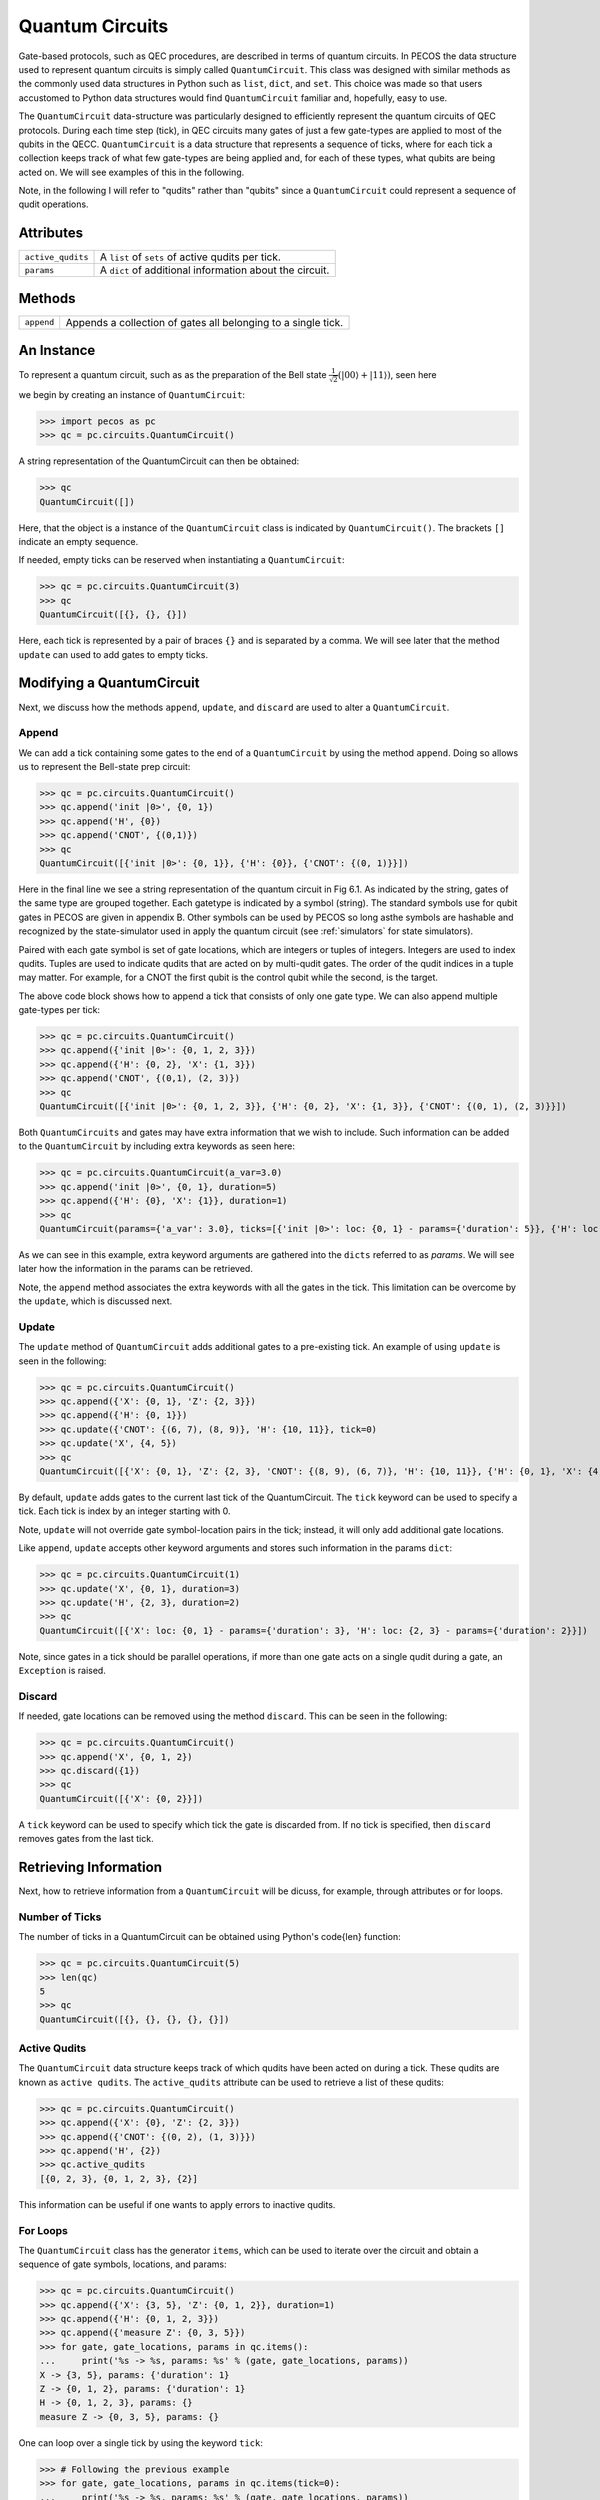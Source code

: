 Quantum Circuits
================

Gate-based protocols, such as QEC procedures, are described in terms of quantum
circuits. In PECOS the data structure used to represent quantum circuits is simply
called ``QuantumCircuit``. This class was designed with similar methods as the commonly
used data structures in Python such as ``list``, ``dict``, and ``set``. This choice
was made so that users accustomed to Python data structures would find ``QuantumCircuit`` familiar and, hopefully, easy
to use.

The ``QuantumCircuit`` data-structure was particularly designed to efficiently represent the quantum circuits of QEC
protocols. During each time step (tick), in QEC circuits many gates of just a few gate-types are applied to most of the
qubits in the QECC. ``QuantumCircuit`` is a data structure that represents a sequence of ticks, where for each tick a
collection keeps track of what few gate-types are being applied and, for each of these types, what qubits are being
acted on. We will see examples of this in the following.

Note, in the following I will refer to "qudits" rather than "qubits" since a ``QuantumCircuit`` could represent a
sequence of qudit operations.

Attributes
----------

================= ======================================
``active_qudits`` A ``list`` of ``sets`` of active qudits per tick.
``params``        A ``dict`` of additional information about the circuit.
================= ======================================

Methods
-------

========== ==================================
``append`` Appends a collection of gates all belonging to a single tick.
========== ==================================

An Instance
-----------

To represent a quantum circuit, such as as the preparation of the Bell state
:math:`\frac{1}{\sqrt{2}}\left(|00\rangle + |11\rangle \right)`, seen here

.. image:: ../images/bellcircuit.png
   :align: center
   :width: 400px

we begin by creating an instance of ``QuantumCircuit``:

>>> import pecos as pc
>>> qc = pc.circuits.QuantumCircuit()

A string representation of the QuantumCircuit can then be obtained:

>>> qc
QuantumCircuit([])

Here, that the object is a instance of the ``QuantumCircuit`` class is indicated by ``QuantumCircuit()``. The brackets
``[]`` indicate an empty sequence.

If needed, empty ticks can be reserved when instantiating a ``QuantumCircuit``:

>>> qc = pc.circuits.QuantumCircuit(3)
>>> qc
QuantumCircuit([{}, {}, {}])

Here, each tick is represented by a pair of braces ``{}`` and is separated by a comma. We will see later that the method
``update`` can used to add gates to empty ticks.

Modifying a QuantumCircuit
--------------------------

Next, we discuss how the methods ``append``, ``update``,
and ``discard`` are used to alter a ``QuantumCircuit``.


Append
~~~~~~

We can add a tick containing some gates to the end of a ``QuantumCircuit`` by using the method ``append``. Doing so
allows us to represent the Bell-state prep circuit:

>>> qc = pc.circuits.QuantumCircuit()
>>> qc.append('init |0>', {0, 1})
>>> qc.append('H', {0})
>>> qc.append('CNOT', {(0,1)})
>>> qc
QuantumCircuit([{'init |0>': {0, 1}}, {'H': {0}}, {'CNOT': {(0, 1)}}])

Here in the final line we see a string representation of the quantum circuit in Fig 6.1.
As indicated by the string, gates of the same type are grouped together. Each gatetype is indicated by a symbol
(string). The standard symbols use for qubit gates in PECOS are given in appendix B. Other symbols can be used by PECOS
so long asthe symbols are hashable and recognized by the state-simulator used in apply the quantum circuit (see
:ref:`simulators` for state simulators).

Paired with each gate symbol is set of gate locations, which are integers or tuples of integers. Integers are used to
index qudits. Tuples are used to indicate qudits that are acted on by multi-qudit gates. The order of the qudit indices
in a tuple may matter. For example, for a CNOT the first qubit is the control qubit while the second, is the target.

The above code block shows how to append a tick that consists of only one gate type. We can also append multiple
gate-types per tick:

>>> qc = pc.circuits.QuantumCircuit()
>>> qc.append({'init |0>': {0, 1, 2, 3}})
>>> qc.append({'H': {0, 2}, 'X': {1, 3}})
>>> qc.append('CNOT', {(0,1), (2, 3)})
>>> qc
QuantumCircuit([{'init |0>': {0, 1, 2, 3}}, {'H': {0, 2}, 'X': {1, 3}}, {'CNOT': {(0, 1), (2, 3)}}])

Both ``QuantumCircuits`` and gates may have extra information that we wish to include. Such information can be added to
the ``QuantumCircuit`` by including extra keywords as seen here:

>>> qc = pc.circuits.QuantumCircuit(a_var=3.0)
>>> qc.append('init |0>', {0, 1}, duration=5)
>>> qc.append({'H': {0}, 'X': {1}}, duration=1)
>>> qc
QuantumCircuit(params={'a_var': 3.0}, ticks=[{'init |0>': loc: {0, 1} - params={'duration': 5}}, {'H': loc: {0} - params={'duration': 1}, 'X': loc: {1} - params={'duration': 1}}])

As we can see in this example, extra keyword arguments are gathered into the ``dicts`` referred to as *params*. We will
see later how the information in the params can be retrieved.

Note, the ``append`` method associates the extra keywords with all the gates in the tick. This limitation can be
overcome by the ``update``, which is discussed next.

Update
~~~~~~

The ``update`` method of ``QuantumCircuit`` adds additional gates to a pre-existing tick. An example of using ``update``
is seen in the following:

>>> qc = pc.circuits.QuantumCircuit()
>>> qc.append({'X': {0, 1}, 'Z': {2, 3}})
>>> qc.append({'H': {0, 1}})
>>> qc.update({'CNOT': {(6, 7), (8, 9)}, 'H': {10, 11}}, tick=0)
>>> qc.update('X', {4, 5})
>>> qc
QuantumCircuit([{'X': {0, 1}, 'Z': {2, 3}, 'CNOT': {(8, 9), (6, 7)}, 'H': {10, 11}}, {'H': {0, 1}, 'X': {4, 5}}])

By default, ``update`` adds gates to the current last tick of the \QuantumCircuit. The ``tick`` keyword can be used to
specify a tick. Each tick is index by an integer starting with 0.

Note, ``update`` will not override gate symbol-location pairs in the tick; instead, it will only add additional gate
locations.

Like ``append``, ``update`` accepts other keyword arguments and stores such information in the params ``dict``:

>>> qc = pc.circuits.QuantumCircuit(1)
>>> qc.update('X', {0, 1}, duration=3)
>>> qc.update('H', {2, 3}, duration=2)
>>> qc
QuantumCircuit([{'X': loc: {0, 1} - params={'duration': 3}, 'H': loc: {2, 3} - params={'duration': 2}}])

Note, since gates in a tick should be parallel operations, if more than one gate acts on a single qudit during a gate,
an ``Exception`` is raised.

Discard
~~~~~~~

If needed, gate locations can be removed using the method ``discard``. This can be seen in the following:

>>> qc = pc.circuits.QuantumCircuit()
>>> qc.append('X', {0, 1, 2})
>>> qc.discard({1})
>>> qc
QuantumCircuit([{'X': {0, 2}}])

A ``tick`` keyword can be used to specify which tick the gate is discarded from. If no tick is specified, then
``discard`` removes gates from the last tick.

Retrieving Information
----------------------

Next, how to retrieve information from a ``QuantumCircuit`` will be dicuss, for example, through attributes or for
loops.

Number of Ticks
~~~~~~~~~~~~~~~

The number of ticks in a \QuantumCircuit can be obtained using Python's \code{len} function:

>>> qc = pc.circuits.QuantumCircuit(5)
>>> len(qc)
5
>>> qc
QuantumCircuit([{}, {}, {}, {}, {}])

Active Qudits
~~~~~~~~~~~~~

The ``QuantumCircuit`` data structure keeps track of which qudits have been acted on during a tick. These qudits are
known as ``active qudits``. The ``active_qudits`` attribute can be used to retrieve a list of these qudits:

>>> qc = pc.circuits.QuantumCircuit()
>>> qc.append({'X': {0}, 'Z': {2, 3}})
>>> qc.append({'CNOT': {(0, 2), (1, 3)}})
>>> qc.append('H', {2})
>>> qc.active_qudits
[{0, 2, 3}, {0, 1, 2, 3}, {2}]

This information can be useful if one wants to apply errors to inactive qudits.

For Loops
~~~~~~~~~

The ``QuantumCircuit`` class has the generator ``items``, which can be used to iterate over the circuit and obtain a
sequence of gate symbols, locations, and params:

>>> qc = pc.circuits.QuantumCircuit()
>>> qc.append({'X': {3, 5}, 'Z': {0, 1, 2}}, duration=1)
>>> qc.append({'H': {0, 1, 2, 3}})
>>> qc.append({'measure Z': {0, 3, 5}})
>>> for gate, gate_locations, params in qc.items():
...     print('%s -> %s, params: %s' % (gate, gate_locations, params))
X -> {3, 5}, params: {'duration': 1}
Z -> {0, 1, 2}, params: {'duration': 1}
H -> {0, 1, 2, 3}, params: {}
measure Z -> {0, 3, 5}, params: {}

One can loop over a single tick by using the keyword ``tick``:

>>> # Following the previous example
>>> for gate, gate_locations, params in qc.items(tick=0):
...     print('%s -> %s, params: %s' % (gate, gate_locations, params))
X -> {3, 5}, params: {'duration': 1}
Z -> {0, 1, 2}, params: {'duration': 1}
